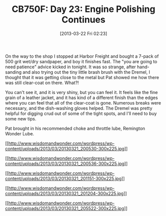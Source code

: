 #+POSTID: 7412
#+DATE: [2013-03-22 Fri 02:23]
#+OPTIONS: toc:nil num:nil todo:nil pri:nil tags:nil ^:nil TeX:nil
#+CATEGORY: Article
#+TAGS: 02947, CB750, CB750F, Honda, Motorcycle, Repair
#+TITLE: CB750F: Day 23: Engine Polishing Continues

On the way to the shop I stopped at Harbor Freight and bought a 7-pack of 500 grit wet/dry sandpaper, and boy it finishes fast. The "you are going to need patience" advice kicked in tonight. It was so strange, after hand-sanding and also trying out the tiny little brash brush with the Dremel, I thought that it was getting close to the metal but Pat showed me how there was still clear-coat on there. What?! 

You can't see it, and it is very shiny, but you can feel it. It feels like the fine grain of a leather jacket, and it has kind of a different finish than the edges where you can feel that all of the clear-coat is gone. Numerous breaks were necessary, and the dish-washing gloves helped. The Dremel was pretty helpful for digging crud out of some of the tight spots, and I'll need to buy some new tips.

Pat brought in his recommended choke and throttle lube, Remington Wonder Lube.

[[http://www.wisdomandwonder.com/wordpress/wp-content/uploads/2013/03/20130321_200530.jpg][[[http://www.wisdomandwonder.com/wordpress/wp-content/uploads/2013/03/20130321_200530-300x225.jpg]]]]

[[http://www.wisdomandwonder.com/wordpress/wp-content/uploads/2013/03/20130321_200536.jpg][[[http://www.wisdomandwonder.com/wordpress/wp-content/uploads/2013/03/20130321_200536-300x225.jpg]]]]

[[http://www.wisdomandwonder.com/wordpress/wp-content/uploads/2013/03/20130321_201151.jpg][[[http://www.wisdomandwonder.com/wordpress/wp-content/uploads/2013/03/20130321_201151-300x225.jpg]]]]

[[http://www.wisdomandwonder.com/wordpress/wp-content/uploads/2013/03/20130321_201204.jpg][[[http://www.wisdomandwonder.com/wordpress/wp-content/uploads/2013/03/20130321_201204-300x225.jpg]]]]

[[http://www.wisdomandwonder.com/wordpress/wp-content/uploads/2013/03/20130321_205522.jpg][[[http://www.wisdomandwonder.com/wordpress/wp-content/uploads/2013/03/20130321_205522-300x225.jpg]]]]



